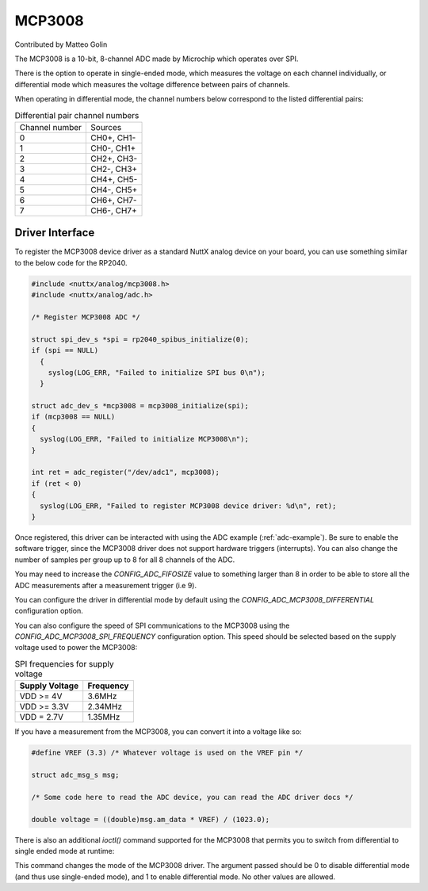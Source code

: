 =======
MCP3008
=======

Contributed by Matteo Golin

The MCP3008 is a 10-bit, 8-channel ADC made by Microchip which operates over
SPI.

There is the option to operate in single-ended mode, which measures the voltage
on each channel individually, or differential mode which measures the voltage
difference between pairs of channels.

When operating in differential mode, the channel numbers below correspond to the
listed differential pairs:

.. list-table:: Differential pair channel numbers
   :widths: auto

   * - Channel number
     - Sources
   * - 0                 
     - CH0+, CH1- 
   * - 1                 
     - CH0-, CH1+ 
   * - 2                 
     - CH2+, CH3- 
   * - 3                 
     - CH2-, CH3+ 
   * - 4                 
     - CH4+, CH5- 
   * - 5                 
     - CH4-, CH5+ 
   * - 6                 
     - CH6+, CH7- 
   * - 7                 
     - CH6-, CH7+ 

Driver Interface
---------------------

To register the MCP3008 device driver as a standard NuttX analog device on your
board, you can use something similar to the below code for the RP2040.

.. code-block:: c

  #include <nuttx/analog/mcp3008.h>
  #include <nuttx/analog/adc.h>

  /* Register MCP3008 ADC */

  struct spi_dev_s *spi = rp2040_spibus_initialize(0);
  if (spi == NULL)
    {
      syslog(LOG_ERR, "Failed to initialize SPI bus 0\n");
    }

  struct adc_dev_s *mcp3008 = mcp3008_initialize(spi);
  if (mcp3008 == NULL)
  {
    syslog(LOG_ERR, "Failed to initialize MCP3008\n");
  }

  int ret = adc_register("/dev/adc1", mcp3008);
  if (ret < 0)
  {
    syslog(LOG_ERR, "Failed to register MCP3008 device driver: %d\n", ret);
  }

Once registered, this driver can be interacted with using the ADC example
(:ref:`adc-example`). Be sure to enable the software trigger, since the MCP3008
driver does not support hardware triggers (interrupts). You can also change the
number of samples per group up to 8 for all 8 channels of the ADC.

You may need to increase the `CONFIG_ADC_FIFOSIZE` value to something larger
than 8 in order to be able to store all the ADC measurements after a measurement
trigger (i.e 9).

You can configure the driver in differential mode by default using the
`CONFIG_ADC_MCP3008_DIFFERENTIAL` configuration option.

You can also configure the speed of SPI communications to the MCP3008 using the
`CONFIG_ADC_MCP3008_SPI_FREQUENCY` configuration option. This speed should be
selected based on the supply voltage used to power the MCP3008:

.. list-table:: SPI frequencies for supply voltage
   :widths: auto
   :header-rows: 1

   * - Supply Voltage
     - Frequency
   * - VDD >= 4V
     - 3.6MHz
   * - VDD >= 3.3V
     - 2.34MHz
   * - VDD = 2.7V
     - 1.35MHz

If you have a measurement from the MCP3008, you can convert it into a voltage
like so:

.. code-block:: c

   #define VREF (3.3) /* Whatever voltage is used on the VREF pin */

   struct adc_msg_s msg;

   /* Some code here to read the ADC device, you can read the ADC driver docs */

   double voltage = ((double)msg.am_data * VREF) / (1023.0);

There is also an additional `ioctl()` command supported for the MCP3008 that
permits you to switch from differential to single ended mode at runtime:

.. c:macro:: ANIOC_MCP3008_DIFF

This command changes the mode of the MCP3008 driver. The argument passed should
be 0 to disable differential mode (and thus use single-ended mode), and 1 to
enable differential mode. No other values are allowed.
